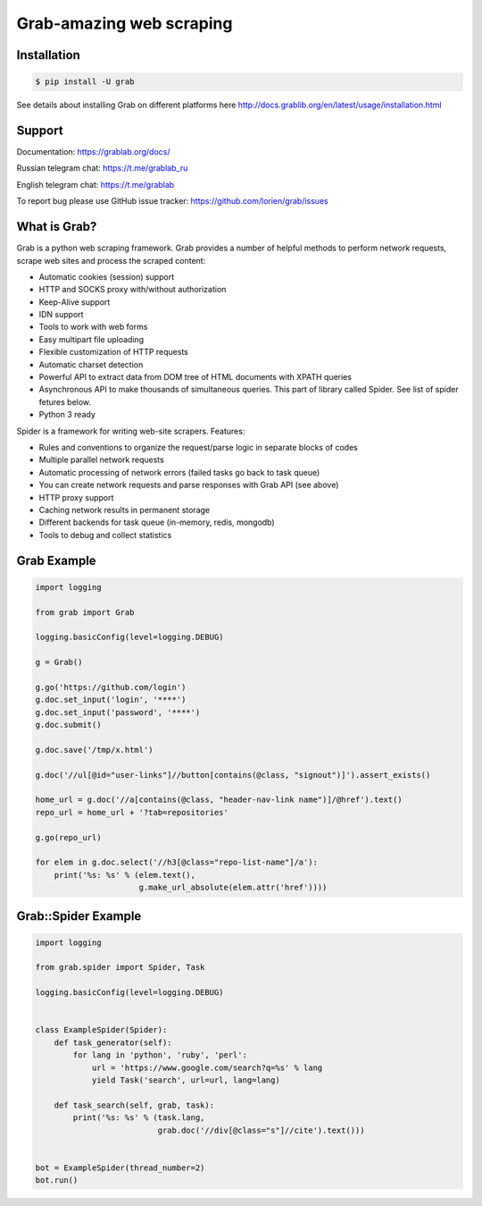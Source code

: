 Grab-amazing web scraping
====

.. image:: https://travis-ci.org/lorien/grab.png?branch=master
    :target: https://travis-ci.org/lorien/grab?branch=master

.. image:: https://ci.appveyor.com/api/projects/status/uxj24vjin7gptdlg
    :target: https://ci.appveyor.com/project/lorien/grab

.. image:: https://coveralls.io/repos/lorien/grab/badge.svg?branch=master
    :target: https://coveralls.io/r/lorien/grab?branch=master

.. image:: https://api.codacy.com/project/badge/Grade/18465ca1458b4c5e99026aafa5b58e98
   :target: https://www.codacy.com/app/lorien/grab?utm_source=github.com&utm_medium=referral&utm_content=lorien/grab&utm_campaign=badger

.. image:: https://readthedocs.org/projects/grab/badge/?version=latest
    :target: http://docs.grablib.org/en/latest/


Installation
------------

.. code:: bash

    $ pip install -U grab

See details about installing Grab on different platforms here http://docs.grablib.org/en/latest/usage/installation.html


Support
-------

Documentation: https://grablab.org/docs/

Russian telegram chat: https://t.me/grablab_ru

English telegram chat: https://t.me/grablab

To report bug please use GitHub issue tracker: https://github.com/lorien/grab/issues


What is Grab?
-------------

Grab is a python web scraping framework. Grab provides a number of helpful methods
to perform network requests, scrape web sites and process the scraped content:

* Automatic cookies (session) support
* HTTP and SOCKS proxy with/without authorization
* Keep-Alive support
* IDN support
* Tools to work with web forms
* Easy multipart file uploading
* Flexible customization of HTTP requests
* Automatic charset detection
* Powerful API to extract data from DOM tree of HTML documents with XPATH queries
* Asynchronous API to make thousands of simultaneous queries. This part of
  library called Spider. See list of spider fetures below.
* Python 3 ready

Spider is a framework for writing web-site scrapers. Features:

* Rules and conventions to organize the request/parse logic in separate
  blocks of codes
* Multiple parallel network requests
* Automatic processing of network errors (failed tasks go back to task queue)
* You can create network requests and parse responses with Grab API (see above)
* HTTP proxy support
* Caching network results in permanent storage
* Different backends for task queue (in-memory, redis, mongodb)
* Tools to debug and collect statistics


Grab Example
------------

.. code:: python

    import logging

    from grab import Grab

    logging.basicConfig(level=logging.DEBUG)

    g = Grab()

    g.go('https://github.com/login')
    g.doc.set_input('login', '****')
    g.doc.set_input('password', '****')
    g.doc.submit()

    g.doc.save('/tmp/x.html')

    g.doc('//ul[@id="user-links"]//button[contains(@class, "signout")]').assert_exists()

    home_url = g.doc('//a[contains(@class, "header-nav-link name")]/@href').text()
    repo_url = home_url + '?tab=repositories'

    g.go(repo_url)

    for elem in g.doc.select('//h3[@class="repo-list-name"]/a'):
        print('%s: %s' % (elem.text(),
                          g.make_url_absolute(elem.attr('href'))))


Grab::Spider Example
--------------------

.. code:: python

    import logging

    from grab.spider import Spider, Task

    logging.basicConfig(level=logging.DEBUG)


    class ExampleSpider(Spider):
        def task_generator(self):
            for lang in 'python', 'ruby', 'perl':
                url = 'https://www.google.com/search?q=%s' % lang
                yield Task('search', url=url, lang=lang)

        def task_search(self, grab, task):
            print('%s: %s' % (task.lang,
                              grab.doc('//div[@class="s"]//cite').text()))


    bot = ExampleSpider(thread_number=2)
    bot.run()



